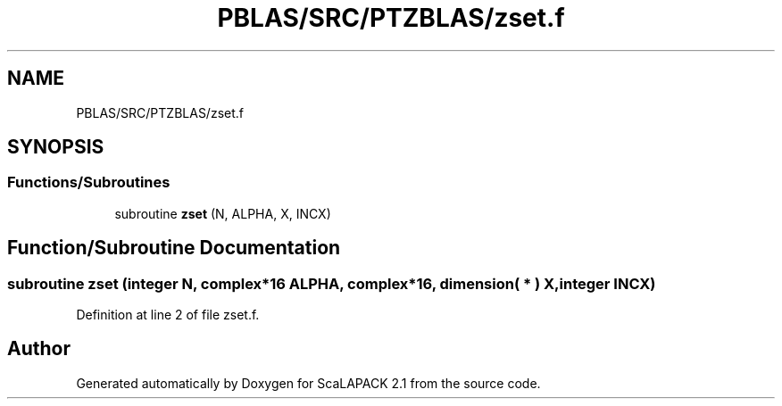 .TH "PBLAS/SRC/PTZBLAS/zset.f" 3 "Sat Nov 16 2019" "Version 2.1" "ScaLAPACK 2.1" \" -*- nroff -*-
.ad l
.nh
.SH NAME
PBLAS/SRC/PTZBLAS/zset.f
.SH SYNOPSIS
.br
.PP
.SS "Functions/Subroutines"

.in +1c
.ti -1c
.RI "subroutine \fBzset\fP (N, ALPHA, X, INCX)"
.br
.in -1c
.SH "Function/Subroutine Documentation"
.PP 
.SS "subroutine zset (integer N, \fBcomplex\fP*16 ALPHA, \fBcomplex\fP*16, dimension( * ) X, integer INCX)"

.PP
Definition at line 2 of file zset\&.f\&.
.SH "Author"
.PP 
Generated automatically by Doxygen for ScaLAPACK 2\&.1 from the source code\&.
